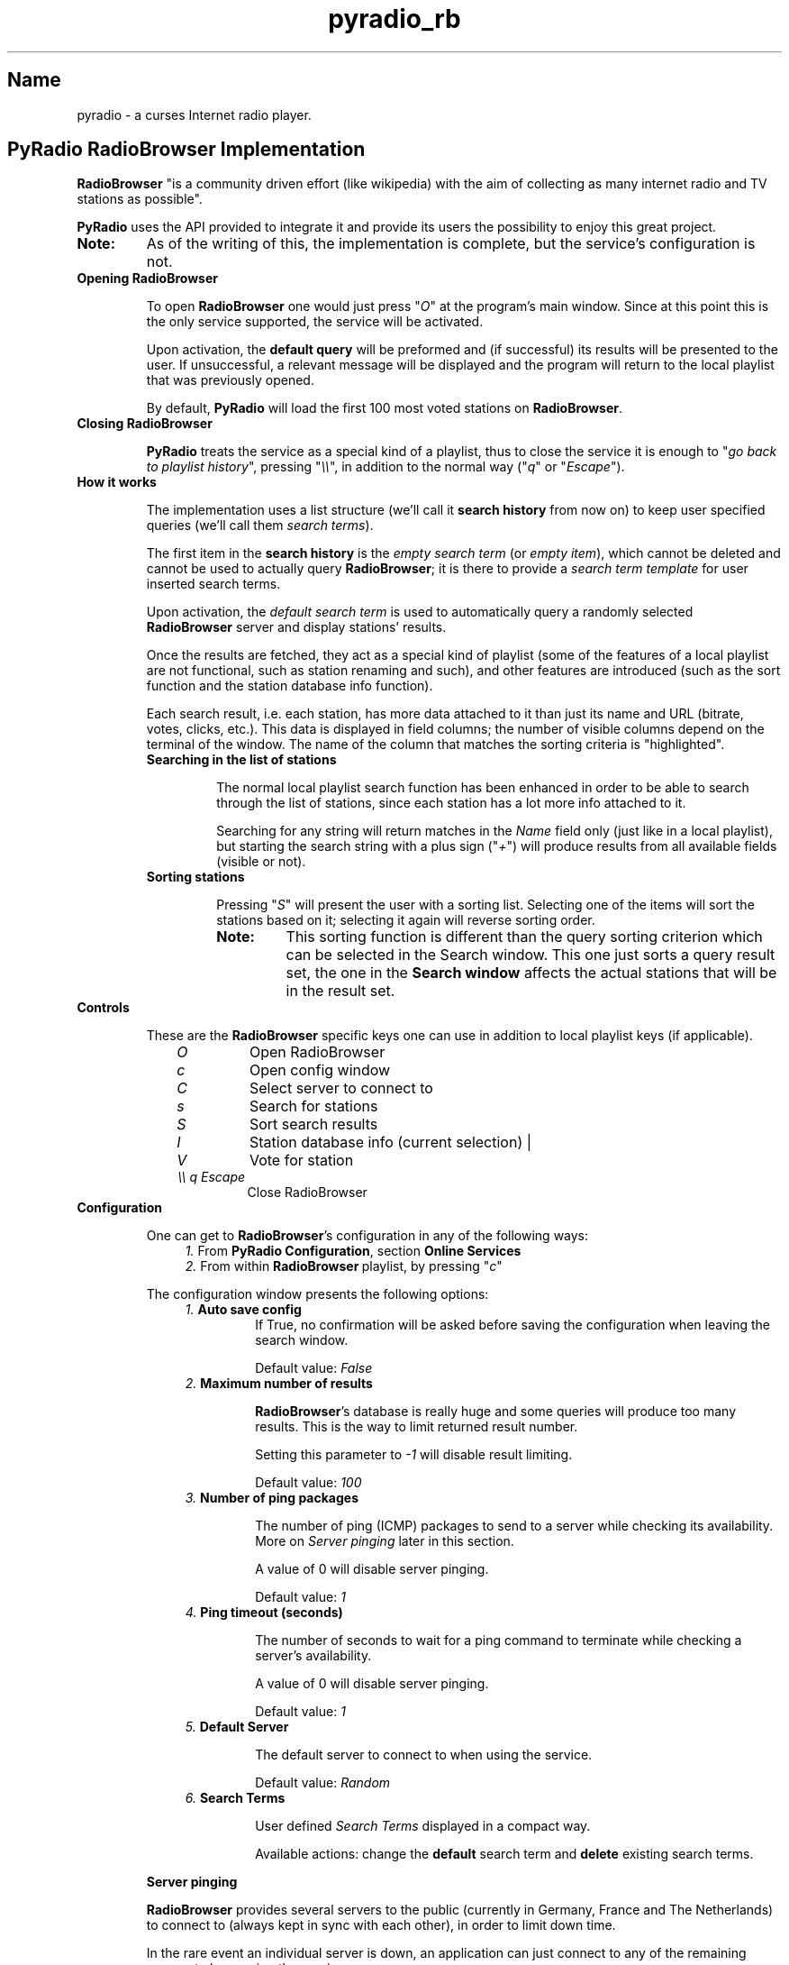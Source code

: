 .\" Copyright (C) 2018-2024 Spiros Georgaras <sng@hellug.gr>
.\" This manual is freely distributable under the terms of the GPL.
.\"
.TH pyradio_rb 1 "April 2024" pyradio

.SH Name
.PP
pyradio \- a curses Internet radio player.

.SH PyRadio\ RadioBrowser\ Implementation

\fBRadioBrowser\fR "is a community driven effort (like wikipedia) with the aim of collecting as many internet radio and TV stations as possible".

\fBPyRadio\fR uses the API provided to integrate it and provide its users the possibility to enjoy this great project.

.IP \fBNote:\fR
As of the writing of this, the implementation is complete, but the service's configuration is not.

.IP \fBOpening\ RadioBrowser

To open \fBRadioBrowser\fR one would just press "\fIO\fR" at the program's main window. Since at this point this is the only service supported, the service will be activated.


Upon activation, the \fBdefault query\fR will be preformed and (if successful) its results will be presented to the user. If unsuccessful, a relevant message will be displayed and the program will return to the local playlist that was previously opened.

By default, \fBPyRadio\fR will load the first 100 most voted stations on \fBRadioBrowser\fR.

.IP \fBClosing\ RadioBrowser

\fBPyRadio\fR treats the service as a special kind of a playlist, thus to close the service it is enough to "\fIgo back to playlist history\fR", pressing "\fI\\\\\fR", in addition to the normal way ("\fIq\fR" or "\fIEscape\fR").

.IP \fBHow\ it\ works

The implementation uses a list structure (we'll call it \fBsearch history\fR from now on) to keep user specified queries (we'll call them \fIsearch terms\fR).

The first item in the \fBsearch history\fR is the \fIempty search term\fR (or \fIempty item\fR), which cannot be deleted and cannot be used to actually query \fBRadioBrowser\fR; it is there to provide a \fIsearch term template\fR for user inserted search terms.

Upon activation, the \fIdefault search term\fR is used to automatically query a randomly selected \fBRadioBrowser\fR server and display stations' results.

Once the results are fetched, they act as a special kind of playlist (some of the features of a local playlist are not functional, such as station renaming and such), and other features are introduced (such as the sort function and the station database info function).

Each search result, i.e. each station, has more data attached to it than just its name and URL (bitrate, votes, clicks, etc.). This data is displayed in field columns; the number of visible columns depend on the terminal of the window. The name of the column that matches the sorting criteria is "highlighted".

.RS
.IP \fBSearching\ in\ the\ list\ of\ stations

The normal local playlist search function has been enhanced in order to be able to search through the list of stations, since each station has a lot more info attached to it.

Searching for any string will return matches in the \fIName\fR field only (just like in a local playlist), but starting the search string with a plus sign ("\fI+\fR") will produce results from all available fields (visible or not).

.IP \fBSorting\ stations

Pressing "\fIS\fR" will present the user with a sorting list. Selecting one of the items will sort the stations based on it; selecting it again will reverse sorting order.

.RE

.RS 14
.IP \fBNote:
This sorting function is different than the query sorting criterion which can be selected in the \fRSearch window\fR. This one just sorts a query result set, the one in the \fBSearch window\fR affects the actual stations that will be in the result set.
.RE

.IP \fBControls

These are the \fBRadioBrowser\fR specific keys one can use in addition to local playlist keys (if applicable).

.RS 10
.IP \fIO
Open RadioBrowser
.IP \fIc
Open config window
.IP \fIC
Select server to connect to
.IP \fIs
Search for stations
.IP \fIS
Sort search results
.IP \fII
Station database info (current selection) |
.IP \fIV
Vote for station
.IP \fI\\\\\\\\\ q\ Escape
Close RadioBrowser
.RE

.IP \fBConfiguration

One can get to \fBRadioBrowser\fR's configuration in any of the following ways:

.RS 11
.IP \fI1.\fR\ From\ \fBPyRadio\ Configuration\fR,\ section\ \fBOnline\ Services\fR

.IP \fI2.\fR\ From\ within\ \fBRadioBrowser\fR\ playlist,\ by\ pressing\ "\fIc\fR"
.RE

.RS 7
The configuration window presents the following options:
.RE
.RS 11
.IP \fI1.\fR\ \fBAuto\ save\ config\fR
If True, no confirmation will be asked before saving  the configuration when leaving the search window.

Default value: \fIFalse\fR
.IP \fI2.\fR\ \fBMaximum\ number\ of\ results\fR

\fBRadioBrowser\fR's database is really huge and some queries will produce too many results. This is the way to limit returned result number.

Setting this parameter to \fI-1\fR will disable result limiting.

Default value: \fI100\fR

.IP \fI3.\fR\ \fBNumber\ of\ ping\ packages

The number of ping (ICMP) packages to send to a server while checking its availability. More on \fIServer pinging\fR later in this section.

A value of 0 will disable server pinging.

Default value: \fI1\fR
.IP \fI4.\fR\ \fBPing\ timeout\ (seconds)

The number of seconds to wait for a ping command to terminate while checking a server's availability.

A value of 0 will disable server pinging.

Default value: \fI1\fR
.IP \fI5.\fR\ \fBDefault\ Server

The default server to connect to when using the service.

Default value: \fIRandom\fR
.IP \fI6.\fR\ \fBSearch\ Terms

User defined \fISearch Terms\fR displayed in a compact way.

Available actions: change the \fBdefault\fR search term and \fBdelete\fR existing search terms.

.RE

.RS 7
\fBServer pinging\fR

\fBRadioBrowser\fR provides several servers to the public (currently in Germany, France and The Netherlands) to connect to (always kept in sync with each other), in order to limit down time.

In the rare event an individual server is down, an application can just connect to any of the remaining servers to keep using the service.

\fBPyRadio\fR will use the ICMP protocol (ping) to check servers availability before even trying to query a server. The configuration parameters "\fINumber of ping packages\fR" and "\fIPing timeout (seconds)\fR" will be used to ping the servers. If any of them is set to 0, server pinging \fBwill be disabled\fR.

When opening the service, \fBPyRadio\fR will act depending upon its configured settings.

.IP \fI1.\ No\ default\ server\ is\ specified\ and\ pinging\ is\ enabled
In this case, \fBPyRadio\fR will randomly select a server, make sure it's online (ping it) and then use it to query and display results.

If no server is available or if the internet connection has failed, a message will be displayed informing the user.
.IP \fI2.\ A\ default\ server\ has\ been\ specified\ and\ pinging\ is\ enabled
\fBPyRadio\fR will ping the server and will connect to it if it's available.

If the default server is unresponsive, \fBPyRadio\fR will try to find and use one that is available.

If no server is available or if the internet connection has failed, a message will be displayed informing the user.

.IP \fI3.\ Pinging\ is\ disabled
No server availability check will occur.

If the server (default or random) is unavailable or if the internet connection has failed, a message will be displayed informing the user.

.RE
.RS 7
When using the "\fBServer Selection Window\fR" (either within the configuration window or the playlist):

.IP \fI1.\ If\ pinging\ is\ enabled
The selected server availability will be checked, and if not responsive, it will not be accepted.

.IP \fI2.\ If\ pinging\ is\ disabled
The server will be accepted regardless of its availability.
.RE

.IP \fBIn\ session\ Server\ Selection

In addition to the \fIdefault server\fR which can be set at the configuration window, one has the possibility to select a server to connect after opening the service.

Pressing "\fIC\fR" will provide a list of available servers to choose from. This selection will be honored until the service is closed.

.RE

.IP \fBStation\ Database\ Information

The database information of the selected station can be displayed by pressing "\fII\fR". Keep in mind that, this is different than the \fIStation Info\fR displayed by pressing "\fIi\fR", which is still available and presents live data.

.IP \fBStation\ clicking\ and\ voting

\fBRadioBrowser\fR provides two ways to measure a station's popularity: voting and clicking.

\fIClicking\fR a station means that the station has been listened to; \fBPyRadio\fR will send a "click request" any time the user starts playback of a station; \fBRadioBrowser\fR will either reject or accept the action, and either ignore or increase click count for the station based on several criteria (time between consecutive clicks, possibly IP, etc.)

For this reason \fBPyRadio\fR will in no case adjust the click count presented to the user.

\fIVoting\fR for a station is a different thing; the user has to choose to vote for it. In \fBPyRadio\fR a "vote request" is sent when "\fIV\fR" is pressed. If the vote has been accepted, the vote counter will be increased by one.

.RS
.IP \fBNote:
Inconsistencies between a voted for station's local vote counter value and the one reported in a consecutive server response should be expected, since it seems servers' vote counter sync may take some time to complete.
.RE

.IP \fBThe\ Search\ Window

The \fBSearch window\fR opens when "\fIs\fR" is pressed and loads the \fIsearch term\fR that was used to fetch the stations currently presented in the \fBRadioBrowser window\fR. If this is the first time this window is opened within this session, the search term that's loaded is the \fIdefault search term\fR.

.RS
.IP \fBNote
In case the server returns no results, the window will automatically reopen so that you can redefine the \fIsearch term\fR.

.PP
Navigation between the various fields is done using the "\fBTab\fR" (and "\fBShift-Tab\fR") key, the arrows and vim keys ("\fBj\fR", "\fBk\fR", "\fBh\fR" and "\fBl\fR"), provided that any given key is not already used by one of the on window "widgets".

Toggling the state of check boxes is done by pressing \fISPACE\fR. The \fBDisplay by\fR and \fBSearch for\fR check boxes are mutually exclusive (enabling one disables the other). Each of them will give access to more fields when enabled.


To perform a search (server query) one would just press \fIEnter\fR on the "\fBOK\fR" button, or "\fIs\fR" on any widget other than a \fBLine editor\fR.

This window performs two functions:

.RS 5
.IP \fI1) 3
composes a search term to be forwarded to the search function and
.IP \fI2)
manages the \fBsearch history\fR.
.RE

.IP \fB1.\ Search\ term\ composition

.RS 5
.PP
The \fBSearch window\fR can be divided in four parts:

.IP \fI1.\fR\ The\ \fBDisplay\fR\ part

In this part one would select to fetch a list of stations based on a single criterion such as their vote count, click count, etc.

.IP \fI2.\fR\ The\ \fBSearch\fR\ part

In this part, the user would insert a search string to one or more of the available fields.

Each of the fields has an \fIExact\fR checkbox. If checked, an exact match will be returned, hopefully.

In the \fICountry\fR field one could either provide the name of a country or its two-letter code (based on [ISO 3166](https://en.wikipedia.org/wiki/ISO_3166-1_alpha-2)). For example, to get a list of Greek stations, you would either insert \fIgreece\fR or the country code, which is \fIgr\fR.

These two parts are mutually exclusive, since when one is activated through its corresponding checkbox, the other one gets disabled.

.IP \fI3.\fR\ The\ \fBSort\fR\ part

This part affects both previous parts.

It provides the server with the sorting criteria upon which the results will be returned.

.IP \fI4.\fR\ The\ \fBLimit\fR

In this part the maximum number or returned stations is specified. The default value is 100 stations (0 means no limit).

The value can be changed using the left and right arrows or "\fIh\fR", "\fIl\fR" and "\fIPgUp\fR", "\fIPgDn\fR" for a step of 10.
.RE

.IP \fB2.\ History\ Management

.RS 5
At the bottom of the \fBSearch window\fR you have the \fIhistory information\fR  section; on the left the number of history items is displayed along with the number of the current history item (\fIsearch term\fR) and on the right there's the history help legend.

The keys to manage the history are all \fBControl\fR combinations:

.IP \fI^N\fR\ \fI^P\fR 5
Move to next / previous \fIsearch term\fR definition.

.IP \fIHOME\fR\ or\ \fI0\fR
Move to the \fIempty search term\fR (history item 0), the \fItemplate item\fR. This is a quick way to "reset" all settings and start new. Of course, one could just navigate to this history item using \fI^N\fR or \fI^P\fR, but it's here just for convenience.

Pressing \fI0\fR works on all widgets; \fIHOME\fR does not work on \fBLine editors\fR.

To inster a \fI0\fR on a \fBLine editor\fR just type "\fB\\0\fR".

.IP \fIEND\fR\ or\ \fIg\fR\ or\ \fI$\fR 5
Move to the last \fIsearch term\fR.

Pressing \fI$\fR works on all widgets; \fIEND\fR and \fIg\fR do not work on \fBLine editors\fR.

To inster a \fI$\fR on a \fBLine editor\fR just type "\fB\\$\fR".

.IP \fIPgUp\fR\ /\ \fIPgDown\fR
Jump up or down within the \fIsearch history\fR list. Note that these keys do not work when the \fBResult limit\fR counter field is focused.

.IP \fI^Y\fR
Add current item to history.

.IP \fI^X\fR
Delete the current history item.

There is no confirmation and once an item is deleted there's no undo function.

These rules apply:

.RS 5
.IP \fI1. 3
The first item (\fIsearch term template\fR) cannot be deleted.

.IP \fI2. 3
When the history contains only two items (the \fIsearch term template\fR will always be the first one; the second one is a user defined \fIsearch term\fR), no item deletion is possible.

.IP \fI3. 3
When the \fIdefault search term\fR is deleted, the first user defined \fIsearch term\fR becomes the default one.
.RE

.IP \fI^B\fR
Make the current history item the \fIdefault\fR one for \fBRadioBrowser\fR and save the history.

This means that, next time you open \fBRadioBrowser\fR this history item (\fIsearch term\fR) will be automatically loaded.

.IP \fI^E\fR
Save the history.

.RE
.RS 5

.IP \fBNote\fR
All keys can also be used without pressing the Control key, provided that a line editor does not have the focus. For example, pressing "\fIx\fR" is the same as pressing "\fI^X\fR", "\fIe\fR" is the same as "\fI^E\fR" and so on. This feature is provided for tiling window manager users who may have already assigned actions to any of these Contol-key combinations.

.P
All history navigation actions (\fI^N\fR, \fI^P\fR, \fIHOME\fR, \fIEND\fR, \fIPgUp\fR, \fIPgDown\fR) will check if the data currently in the "form" fields can create a new \fBsearch term\fR and if so, will add it to the history.

The \fBSearch Window\fR actually works on a copy of the \fIsearch history\fR used by the service itself, so any changes made in it (adding and deleting items) are not passed to the service, until "\fIOK\fR" is pressed (or "\fIs\fR" is typed on any field other than a \fBLine editor\fR). Pressing "\fICancel\fR" will make all the changes go away.

Even when "\fIOK\fR" is pressed (or "\fIs\fR" is typed on any field other than a \fBLine editor\fR), and the \fBSearch Window\fR is closed, the "new" history is loaded into the service, but \fBNOT\fR saved to the \fIconfiguration file\fR.

To really save the "new" history, press "\fI^E\fR" in the \fBSearch Window\fR (or type "\fIe\fR" on any field other than a \fBLine editor\fR), or press "\fIy\fR" in the confirmation window upon exiting the service.
.RE

.SH Reporting Bugs
.PP
When a bug is found, please do report it by opening an issue at github at \<\fIhttps://github.com/coderholic/pyradio/issues\fR\>, as already stated above.

In you report you should, at the very least, state your \fIpyradio version\fR, \fIpython version\fR and \fImethod of installation\fR (built from source, AUR, snap, whatever).

It would be really useful to include \fB~/pyradio.log\fR in your report.

To create it, enter the following commands in a terminal:

.HP

\fI$\fR \fBrm ~/pyradio.log\fR
.br
\fI$\fR \fBpyradio -d\fR

.PP
Then try to reproduce the bug and exit pyradio.

Finally, include the file produced in your report.

.SH Files

\fI~/.config/pyradio/radio-browser-config\fR

.SH See also

    pyradio(1)

